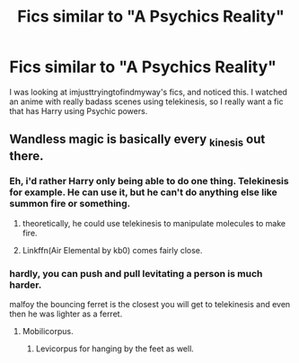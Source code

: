 #+TITLE: Fics similar to "A Psychics Reality"

* Fics similar to "A Psychics Reality"
:PROPERTIES:
:Author: laserthrasher1
:Score: 3
:DateUnix: 1476068637.0
:DateShort: 2016-Oct-10
:FlairText: Request
:END:
I was looking at imjusttryingtofindmyway's fics, and noticed this. I watched an anime with really badass scenes using telekinesis, so I really want a fic that has Harry using Psychic powers.


** Wandless magic is basically every _kinesis out there.
:PROPERTIES:
:Author: viol8er
:Score: 2
:DateUnix: 1476069569.0
:DateShort: 2016-Oct-10
:END:

*** Eh, i'd rather Harry only being able to do one thing. Telekinesis for example. He can use it, but he can't do anything else like summon fire or something.
:PROPERTIES:
:Author: laserthrasher1
:Score: 1
:DateUnix: 1476070267.0
:DateShort: 2016-Oct-10
:END:

**** theoretically, he could use telekinesis to manipulate molecules to make fire.
:PROPERTIES:
:Score: 1
:DateUnix: 1476087299.0
:DateShort: 2016-Oct-10
:END:


**** Linkffn(Air Elemental by kb0) comes fairly close.
:PROPERTIES:
:Author: Ch1pp
:Score: 1
:DateUnix: 1476104013.0
:DateShort: 2016-Oct-10
:END:


*** hardly, you can push and pull levitating a person is much harder.

malfoy the bouncing ferret is the closest you will get to telekinesis and even then he was lighter as a ferret.
:PROPERTIES:
:Author: Archimand
:Score: -1
:DateUnix: 1476102615.0
:DateShort: 2016-Oct-10
:END:

**** Mobilicorpus.
:PROPERTIES:
:Author: viol8er
:Score: 2
:DateUnix: 1476114549.0
:DateShort: 2016-Oct-10
:END:

***** Levicorpus for hanging by the feet as well.
:PROPERTIES:
:Author: aLionsRoar
:Score: 2
:DateUnix: 1476162462.0
:DateShort: 2016-Oct-11
:END:
